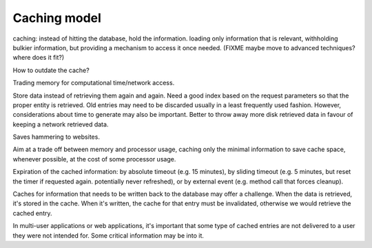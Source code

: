 Caching model
-------------

caching: instead of hitting the database, hold the information.
loading only information that is relevant, withholding bulkier
information, but providing a mechanism to access it once needed.
(FIXME maybe move to advanced techniques? where does it fit?)

How to outdate the cache?

Trading memory for computational time/network access.

Store data instead of retrieving them again and again. Need a good index based on the
request parameters so that the proper entity is retrieved. Old entries may need to be discarded
usually in a least frequently used fashion. However, considerations about time to generate
may also be important. Better to throw away more disk retrieved data in favour of keeping
a network retrieved data.

Saves hammering to websites.

Aim at a trade off between memory and processor usage, caching only the minimal information to save cache space, whenever possible, at the cost of some processor usage. 

Expiration of the cached information: by absolute timeout (e.g. 15 minutes), by sliding timeout (e.g. 5 minutes, but reset the timer if requested again. potentially never refreshed), or by external event (e.g. method call that forces cleanup).

Caches for information that needs to be written back to the database may offer
a challenge. When the data is retrieved, it's stored in the cache. When it's written,
the cache for that entry must be invalidated, otherwise we would retrieve the cached entry.

In multi-user applications or web applications, it's important that some type of cached
entries are not delivered to a user they were not intended for. Some critical
information may be into it.

